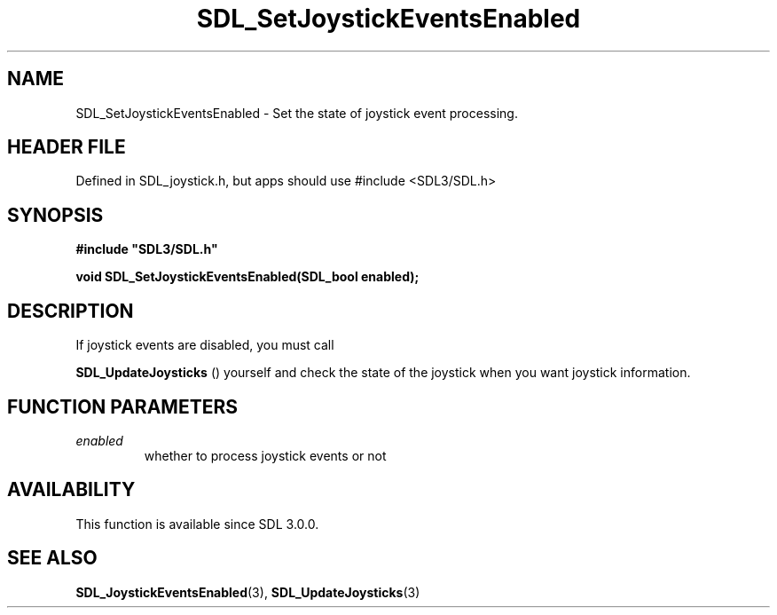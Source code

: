 .\" This manpage content is licensed under Creative Commons
.\"  Attribution 4.0 International (CC BY 4.0)
.\"   https://creativecommons.org/licenses/by/4.0/
.\" This manpage was generated from SDL's wiki page for SDL_SetJoystickEventsEnabled:
.\"   https://wiki.libsdl.org/SDL_SetJoystickEventsEnabled
.\" Generated with SDL/build-scripts/wikiheaders.pl
.\"  revision SDL-3.1.1-no-vcs
.\" Please report issues in this manpage's content at:
.\"   https://github.com/libsdl-org/sdlwiki/issues/new
.\" Please report issues in the generation of this manpage from the wiki at:
.\"   https://github.com/libsdl-org/SDL/issues/new?title=Misgenerated%20manpage%20for%20SDL_SetJoystickEventsEnabled
.\" SDL can be found at https://libsdl.org/
.de URL
\$2 \(laURL: \$1 \(ra\$3
..
.if \n[.g] .mso www.tmac
.TH SDL_SetJoystickEventsEnabled 3 "SDL 3.1.1" "SDL" "SDL3 FUNCTIONS"
.SH NAME
SDL_SetJoystickEventsEnabled \- Set the state of joystick event processing\[char46]
.SH HEADER FILE
Defined in SDL_joystick\[char46]h, but apps should use #include <SDL3/SDL\[char46]h>

.SH SYNOPSIS
.nf
.B #include \(dqSDL3/SDL.h\(dq
.PP
.BI "void SDL_SetJoystickEventsEnabled(SDL_bool enabled);
.fi
.SH DESCRIPTION
If joystick events are disabled, you must call

.BR SDL_UpdateJoysticks
() yourself and check the state
of the joystick when you want joystick information\[char46]

.SH FUNCTION PARAMETERS
.TP
.I enabled
whether to process joystick events or not
.SH AVAILABILITY
This function is available since SDL 3\[char46]0\[char46]0\[char46]

.SH SEE ALSO
.BR SDL_JoystickEventsEnabled (3),
.BR SDL_UpdateJoysticks (3)
